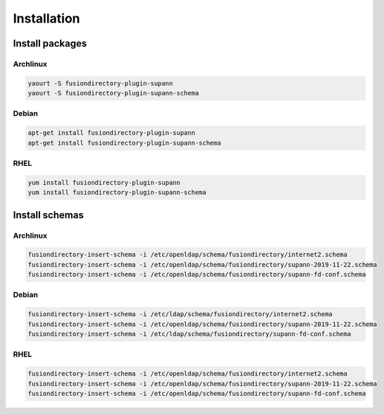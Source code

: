Installation
============

Install packages
----------------

Archlinux
^^^^^^^^^

.. code-block:: bash

   yaourt -S fusiondirectory-plugin-supann
   yaourt -S fusiondirectory-plugin-supann-schema

Debian
^^^^^^

.. code-block:: bash

   apt-get install fusiondirectory-plugin-supann
   apt-get install fusiondirectory-plugin-supann-schema

RHEL
^^^^

.. code-block:: bash

   yum install fusiondirectory-plugin-supann
   yum install fusiondirectory-plugin-supann-schema

Install schemas
---------------

Archlinux
^^^^^^^^^

.. code-block:: bash

   fusiondirectory-insert-schema -i /etc/openldap/schema/fusiondirectory/internet2.schema
   fusiondirectory-insert-schema -i /etc/openldap/schema/fusiondirectory/supann-2019-11-22.schema
   fusiondirectory-insert-schema -i /etc/openldap/schema/fusiondirectory/supann-fd-conf.schema

Debian
^^^^^^

.. code-block:: bash

   fusiondirectory-insert-schema -i /etc/ldap/schema/fusiondirectory/internet2.schema
   fusiondirectory-insert-schema -i /etc/openldap/schema/fusiondirectory/supann-2019-11-22.schema
   fusiondirectory-insert-schema -i /etc/ldap/schema/fusiondirectory/supann-fd-conf.schema

RHEL
^^^^

.. code-block:: bash

   fusiondirectory-insert-schema -i /etc/openldap/schema/fusiondirectory/internet2.schema
   fusiondirectory-insert-schema -i /etc/openldap/schema/fusiondirectory/supann-2019-11-22.schema
   fusiondirectory-insert-schema -i /etc/openldap/schema/fusiondirectory/supann-fd-conf.schema
